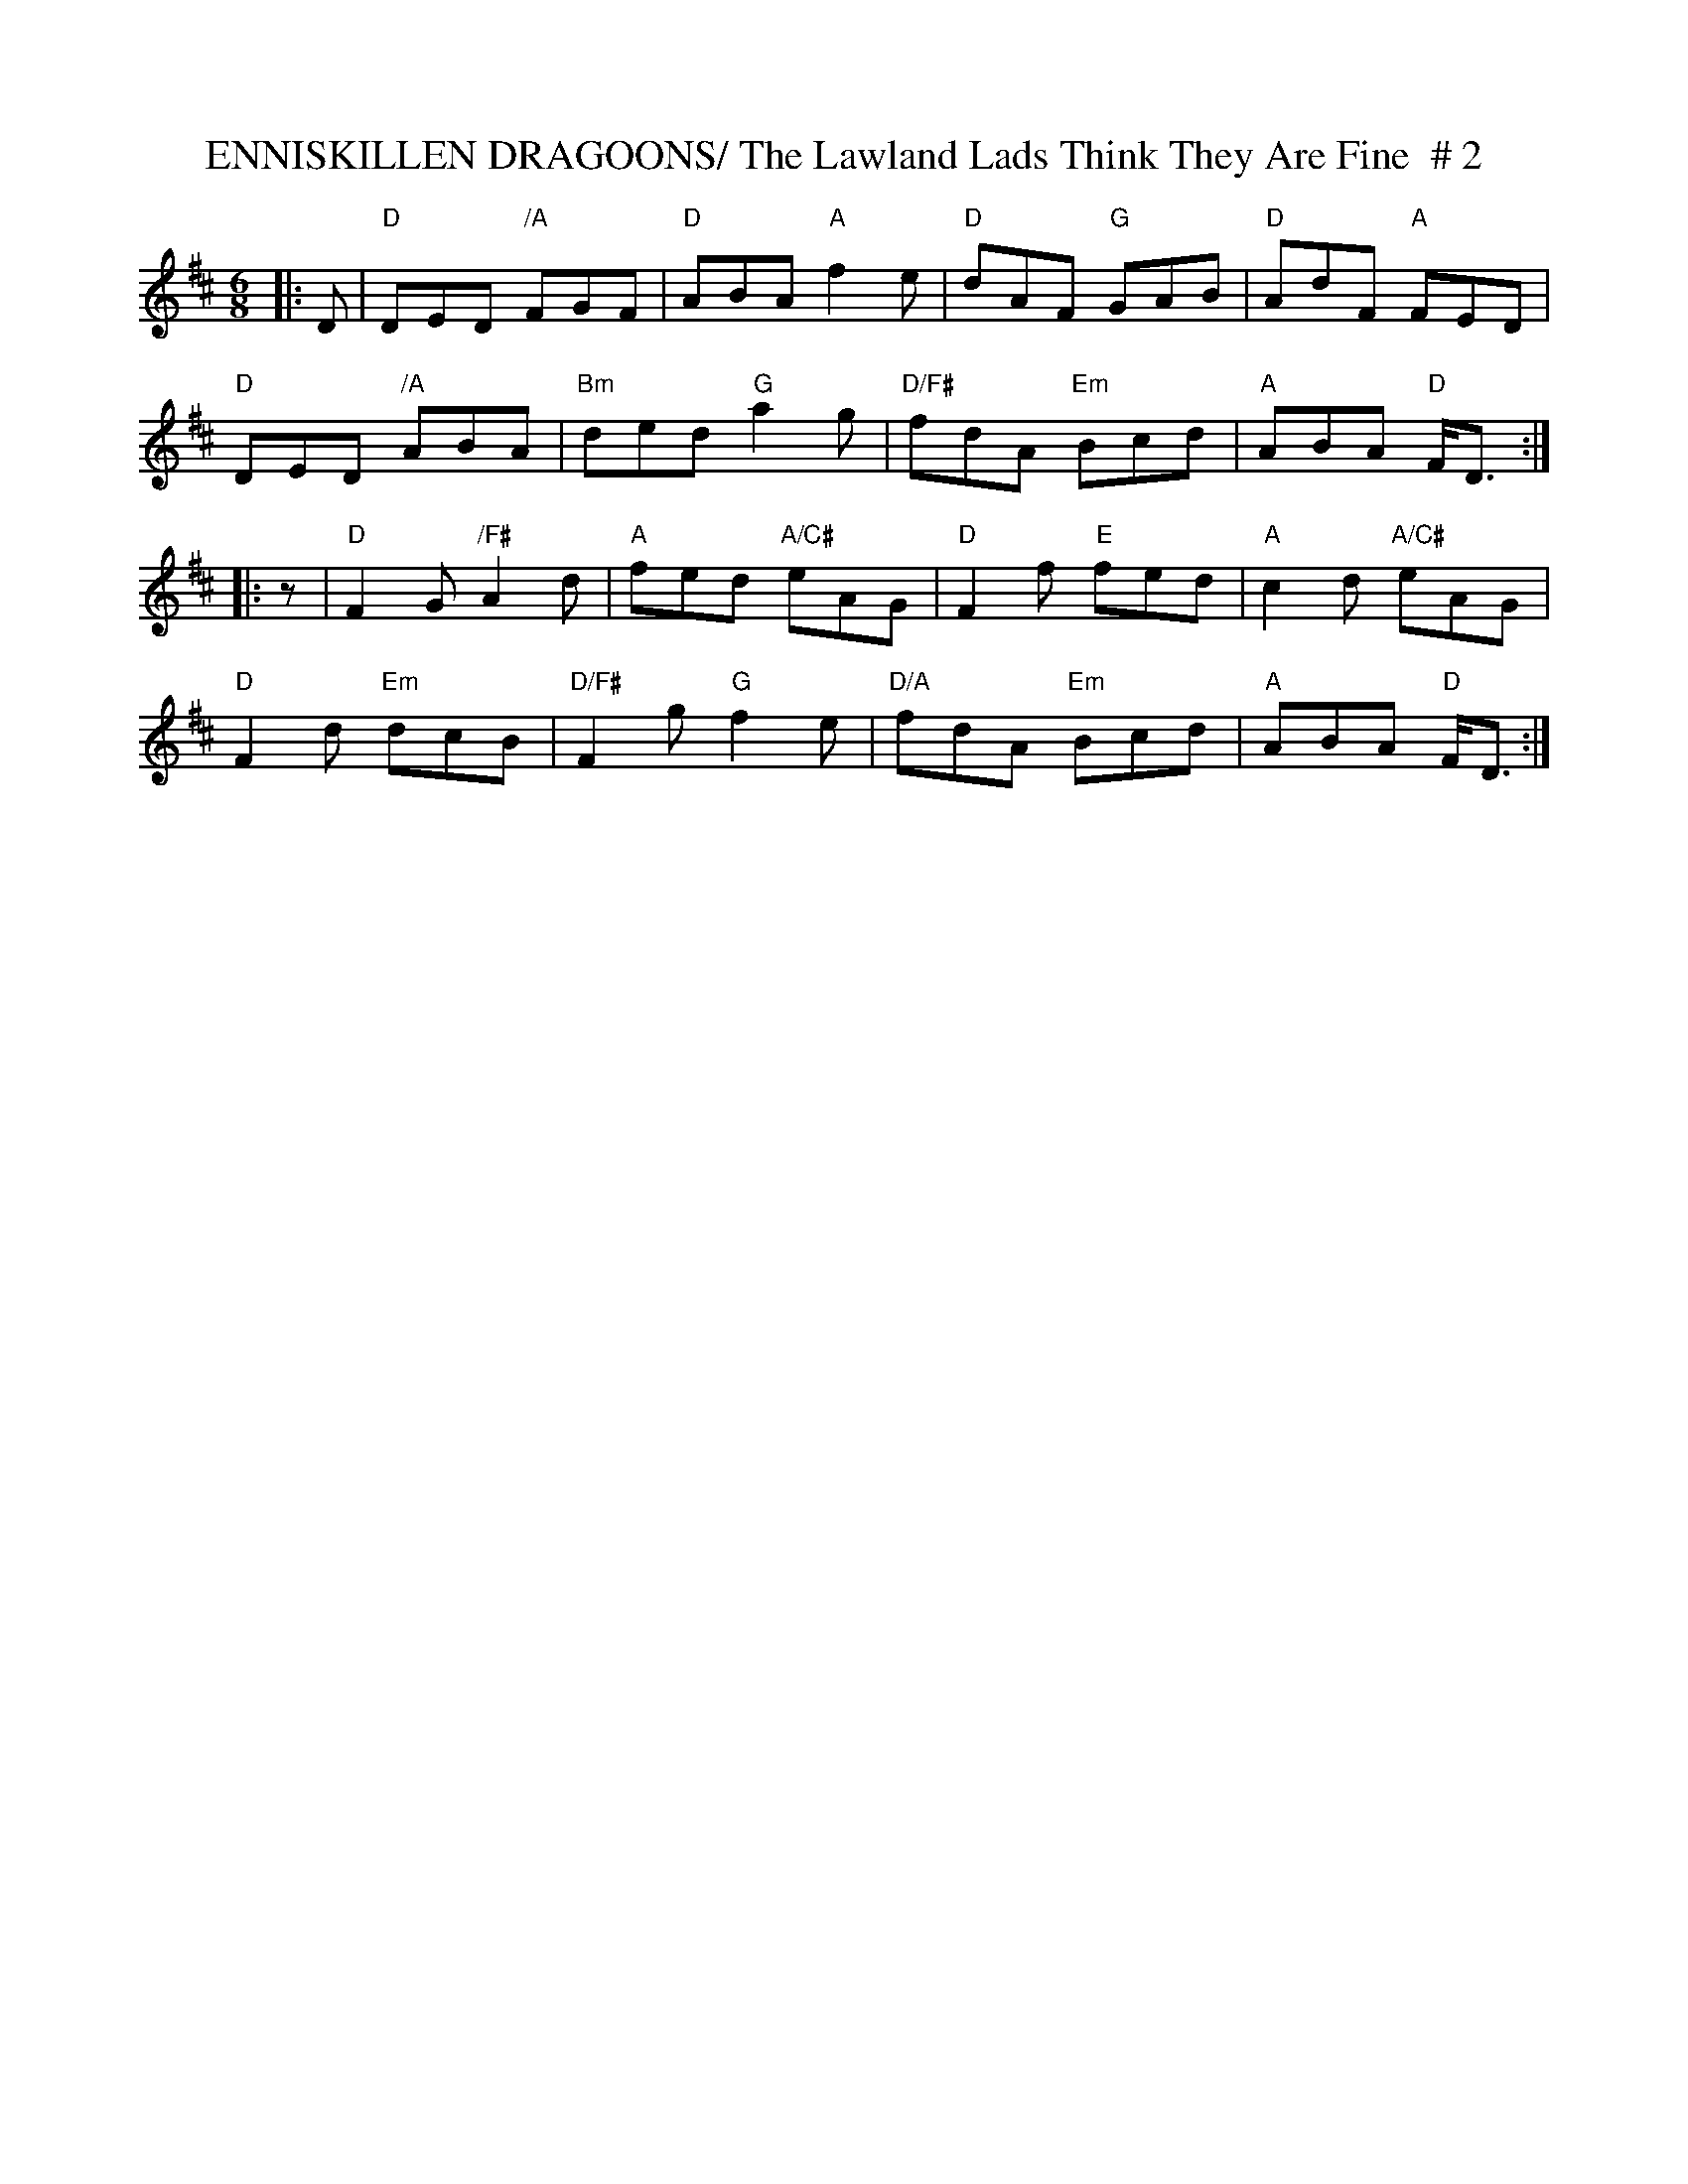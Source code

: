 X:3
T:ENNISKILLEN DRAGOONS/ The Lawland Lads Think They Are Fine  # 2
M:6/8
L:1/8
R:Jig
K:D
|:D   |"D" DED "/A"FGF | "D" ABA "A" f2e | "D" dAF  "G"  GAB | "D" AdF "A" FED  |!
"D" DED "/A" ABA | "Bm" ded "G" a2g | "D/F#" fdA "Em" Bcd | "A"  ABA "D"F<D :|!
|: z|"D" F2 G   "/F#"A2d | "A" fed "A/C#"  eAG | "D" F2f  "E"   fed | "A" c2d "A/C#" eAG  |!
"D" F2d "Em" dcB | "D/F#"F2g "G" f2e | "D/A" fdA "Em" Bcd | "A"  ABA "D"F<D :|
